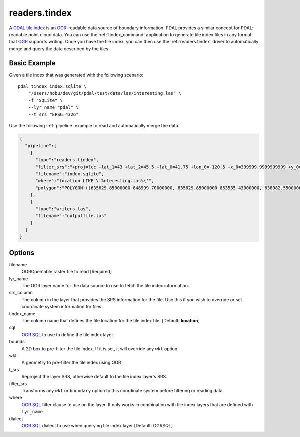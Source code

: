 .. _readers.tindex:

readers.tindex
================================================================================


A `GDAL tile index`_ is an `OGR`_-readable data source of boundary information.
PDAL provides a similar concept for PDAL-readable point cloud data. You can use
the :ref:`tindex_command` application to generate tile index files in any
format that `OGR`_ supports writing. Once you have the tile index, you can then
use the :ref:`readers.tindex` driver to automatically merge and query the
data described by the tiles.

.. _`GDAL`: http://gdal.org
.. _`OGR`: http://gdal.org/ogr/
.. _`GDAL tile index`: http://www.gdal.org/gdaltindex.html



.. embed::


Basic Example
--------------------------------------------------------------------------------

Given a tile index that was generated with the following scenario:

::

    pdal tindex index.sqlite \
        "/Users/hobu/dev/git/pdal/test/data/las/interesting.las" \
        -f "SQLite" \
        --lyr_name "pdal" \
        --t_srs "EPSG:4326"

Use the following :ref:`pipeline` example to read and automatically
merge the data.


.. code-block:: json

    {
      "pipeline":[
        {
          "type":"readers.tindex",
          "filter_srs":"+proj=lcc +lat_1=43 +lat_2=45.5 +lat_0=41.75 +lon_0=-120.5 +x_0=399999.9999999999 +y_0=0 +ellps=GRS80 +units=ft +no_defs",
          "filename":"index.sqlite",
          "where":"location LIKE \'%nteresting.las%\'",
          "polygon":"POLYGON ((635629.85000000 848999.70000000, 635629.85000000 853535.43000000, 638982.55000000 853535.43000000, 638982.55000000 848999.70000000, 635629.85000000 848999.70000000))"
        },
        {
          "type":"writers.las",
          "filename":"outputfile.las"
        }
      ]
    }


Options
--------------------------------------------------------------------------------

filename
  OGROpen'able raster file to read [Required]

lyr_name
  The OGR layer name for the data source to use to
  fetch the tile index information.

srs_column
  The column in the layer that provides the SRS
  information for the file. Use this if you wish to
  override or set coordinate system information for
  files.

tindex_name
  The column name that defines the file location for
  the tile index file.
  [Default: **location**]

sql
  `OGR SQL`_ to use to define the tile index layer.

bounds
  A 2D box to pre-filter the tile index. If it is set,
  it will override any ``wkt`` option.

wkt
  A geometry to pre-filter the tile index using
  OGR

t_srs
  Reproject the layer SRS, otherwise default to the
  tile index layer's SRS.

filter_srs
  Transforms any ``wkt`` or ``boundary`` option to this
  coordinate system before filtering or reading data.

where
  `OGR SQL`_ filter clause to use on the layer. It only
  works in combination with tile index layers that are
  defined with ``lyr_name``

dialect
  `OGR SQL`_ dialect to use when querying tile index layer
  [Default: OGRSQL]

.. _`OGR SQL`: http://www.gdal.org/ogr_sql.html



